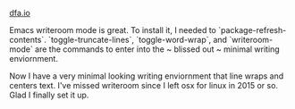 #+HTML_HEAD: <link rel="stylesheet" type="text/css" href="no.css" />
#+OPTIONS: toc:nil
#+OPTIONS: num:nil
#+OPTIONS: html-postamble:nil
[[file:index.html][dfa.io]]

Emacs writeroom mode is great. To install it, I needed to `package-refresh-contents`. `toggle-truncate-lines`, `toggle-word-wrap`, and `writeroom-mode` are the commands to enter into the ~ blissed out ~ minimal writing enviornment.

Now I have a very minimal looking writing enviornment that line wraps and centers text. I've missed writeroom since I left osx for linux in 2015 or so. Glad I finally set it up.
